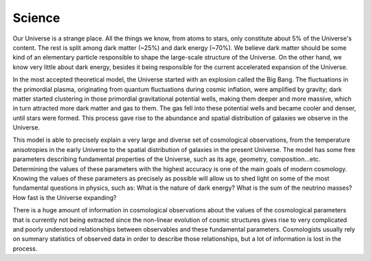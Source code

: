 Science
=======

Our Universe is a strange place. All the things we know, from atoms to stars, only constitute about 5% of the Universe's content. The rest is split among dark matter (~25%) and dark energy (~70%). We believe dark matter should be some kind of an elementary particle responsible to shape the large-scale structure of the Universe. On the other hand, we know very little about dark energy, besides it being responsible for the current accelerated expansion of the Universe.

In the most accepted theoretical model, the Universe started with an explosion called the Big Bang. The fluctuations in the primordial plasma, originating from quantum fluctuations during cosmic inflation, were amplified by gravity; dark matter started clustering in those primordial gravitational potential wells, making them deeper and more massive, which in turn attracted more dark matter and gas to them. The gas fell into these potential wells and became cooler and denser, until stars were formed. This process gave rise to the abundance and spatial distribution of galaxies we observe in the Universe.

This model is able to precisely explain a very large and diverse set of cosmological observations, from the temperature anisotropies in the early Universe to the spatial distribution of galaxies in the present Universe. The model has some free parameters describing fundamental properties of the Universe, such as its age, geometry, composition...etc. Determining the values of these parameters with the highest accuracy is one of the main goals of modern cosmology. Knowing the values of these parameters as precisely as possible will allow us to shed light on some of the most fundamental questions in physics, such as: What is the nature of dark energy? What is the sum of the neutrino masses? How fast is the Universe expanding?

There is a huge amount of information in cosmological observations about the values of the cosmological parameters that is currently not being extracted since the non-linear evolution of cosmic structures gives rise to very complicated and poorly understood relationships between observables and these fundamental parameters. Cosmologists usually rely on summary statistics of observed data in order to describe those relationships, but a lot of information is lost in the process.

